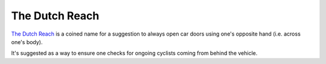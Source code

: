 ===============
The Dutch Reach
===============

`The Dutch Reach
<https://www.nytimes.com/2018/10/05/smarter-living/the-dutch-reach-save-bicyclists-lives-bicycle-safety-drivers.html>`_
is a coined name for a suggestion to always open car doors using one's
opposite hand (i.e. across one's body).

It's suggested as a way to ensure one checks for ongoing cyclists coming
from behind the vehicle.
